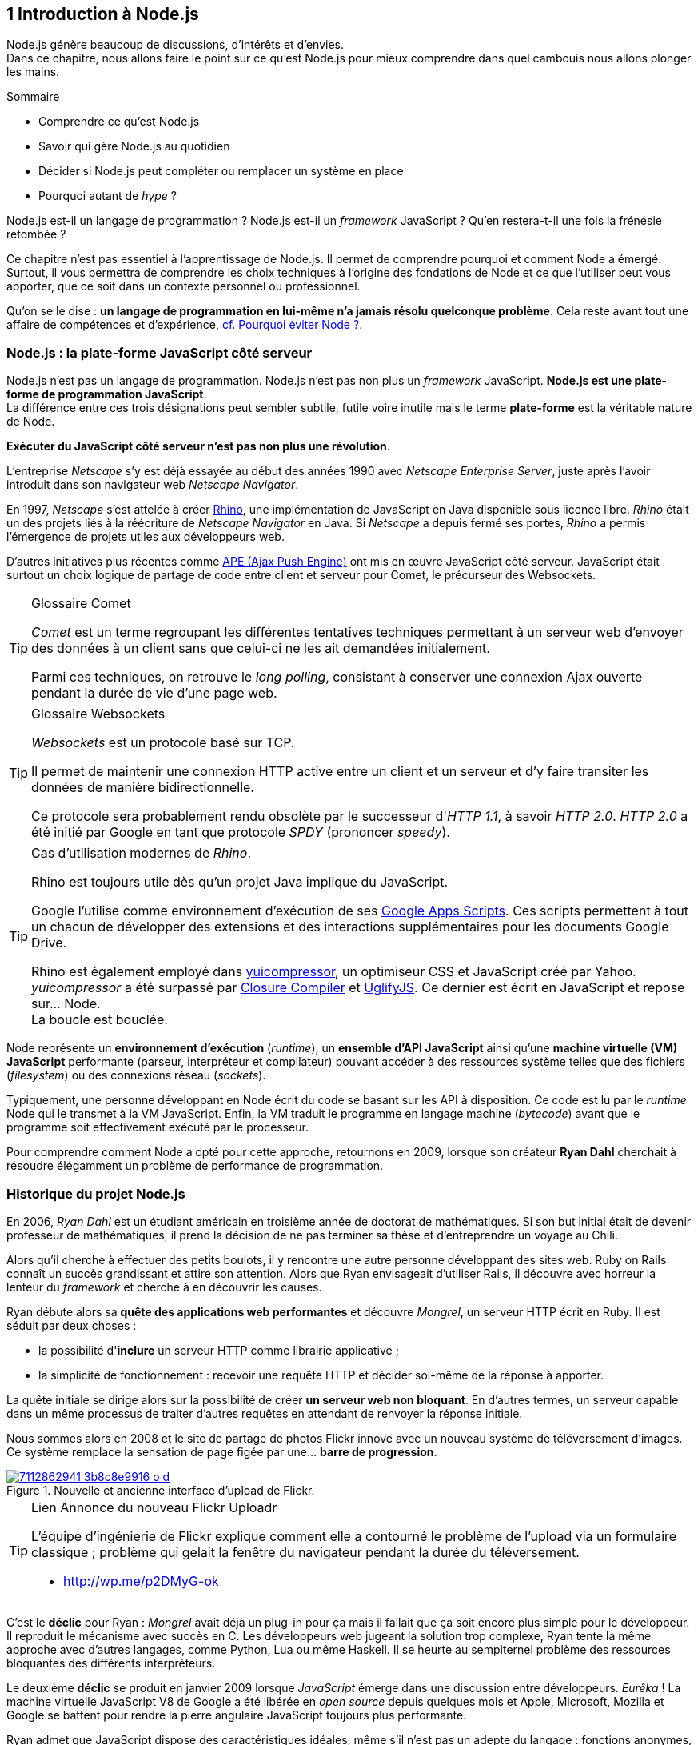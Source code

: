 :nodeCurrentVersion: v4
:revisionYear: 2015
:imagesdir: {indir}
ifdef::env[]
:imagesdir: .
endif::[]

== [ChapitreNumero]#1# Introduction à Node.js

Node.js génère beaucoup de discussions, d'intérêts et d'envies. +
Dans ce chapitre, nous allons faire le point sur ce qu'est Node.js pour mieux comprendre dans quel cambouis nous allons plonger les mains.

====
.Sommaire
- Comprendre ce qu'est Node.js
- Savoir qui gère Node.js au quotidien
- Décider si Node.js peut compléter ou remplacer un système en place
- Pourquoi autant de _hype_ ?
====

Node.js est-il un langage de programmation ?
Node.js est-il un _framework_ JavaScript ?
Qu'en restera-t-il une fois la frénésie retombée ?

Ce chapitre n'est pas essentiel à l'apprentissage de Node.js.
Il permet de comprendre pourquoi et comment Node a émergé.
Surtout, il vous permettra de comprendre les choix techniques à l'origine des fondations de Node et ce que l'utiliser peut vous apporter, que ce soit dans un contexte personnel ou professionnel.

Qu'on se le dise : *un langage de programmation en lui-même n'a jamais résolu quelconque problème*.
Cela reste avant tout une affaire de compétences et d'expérience, <<avoiding-node,cf. Pourquoi éviter Node ?>>.

toc::[]

=== Node.js : la plate-forme JavaScript côté serveur

Node.js n'est pas un langage de programmation. Node.js n'est pas non plus un _framework_ JavaScript. *Node.js est une plate-forme de programmation JavaScript*. +
La différence entre ces trois désignations peut sembler subtile, futile voire inutile mais le terme *plate-forme* est la véritable nature de Node.

*Exécuter du JavaScript côté serveur n'est pas non plus une révolution*.

L'entreprise _Netscape_ s'y est déjà essayée au début des années 1990 avec _Netscape Enterprise Server_, juste après l'avoir introduit dans son navigateur web _Netscape Navigator_.

En 1997, _Netscape_ s'est attelée à créer https://www.mozilla.org/rhino/[Rhino], une implémentation de JavaScript en Java disponible sous licence libre.
_Rhino_ était un des projets liés à la réécriture de _Netscape Navigator_ en Java. Si _Netscape_ a depuis fermé ses portes, _Rhino_ a permis l'émergence de projets utiles aux développeurs web.

D'autres initiatives plus récentes comme http://ape-project.org/[APE (Ajax Push Engine)] ont mis en œuvre JavaScript côté serveur. JavaScript était surtout un choix logique de partage de code entre client et serveur pour Comet, le précurseur des Websockets.

[TIP]
.[RemarquePreTitre]#Glossaire# Comet
====
_Comet_ est un terme regroupant les différentes tentatives techniques permettant à un serveur web d'envoyer des données à un client sans que celui-ci ne les ait demandées initialement.

Parmi ces techniques, on retrouve le _long polling_, consistant à conserver une connexion Ajax ouverte pendant la durée de vie d'une page web.
====

[TIP]
.[RemarquePreTitre]#Glossaire# Websockets
====
_Websockets_ est un protocole basé sur TCP.

Il permet de maintenir une connexion HTTP active entre un client et un serveur et d'y faire transiter les données de manière bidirectionnelle.

Ce protocole sera probablement rendu obsolète par le successeur d'_HTTP 1.1_, à savoir _HTTP 2.0_.
_HTTP 2.0_ a été initié par Google en tant que protocole _SPDY_ (prononcer _speedy_).
====

[TIP]
.Cas d'utilisation modernes de _Rhino_.
====
Rhino est toujours utile dès qu'un projet Java implique du JavaScript.

Google l'utilise comme environnement d'exécution de ses http://googleappsdeveloper.blogspot.com/2012/11/using-open-source-libraries-in-apps.html[Google Apps Scripts].
Ces scripts permettent à tout un chacun de développer des extensions et des interactions supplémentaires pour les documents Google Drive.

Rhino est également employé dans http://yui.github.io/yuicompressor/[yuicompressor], un optimiseur CSS et JavaScript créé par Yahoo.
_yuicompressor_ a été surpassé par https://developers.google.com/closure/compiler/[Closure Compiler] et https://npmjs.com/uglify-js[UglifyJS].
Ce dernier est écrit en JavaScript et repose sur… Node. +
La boucle est bouclée.
====

Node représente un *environnement d'exécution* (_runtime_), un *ensemble d'API JavaScript* ainsi qu'une *machine virtuelle (VM) JavaScript* performante (parseur, interpréteur et compilateur) pouvant accéder à des ressources système telles que des fichiers (_filesystem_) ou des connexions réseau (_sockets_).

Typiquement, une personne développant en Node écrit du code se basant sur les API à disposition. Ce code est lu par le _runtime_ Node qui le transmet à la VM JavaScript. Enfin, la VM traduit le programme en langage machine (_bytecode_) avant que le programme soit effectivement exécuté par le processeur.

Pour comprendre comment Node a opté pour cette approche, retournons en 2009, lorsque son créateur **Ryan Dahl** cherchait à résoudre élégamment un problème de performance de programmation.

=== Historique du projet Node.js

En 2006, _Ryan Dahl_ est un étudiant américain en troisième année de doctorat de mathématiques.
Si son but initial était de devenir professeur de mathématiques, il prend la décision de ne pas terminer sa thèse et d'entreprendre un voyage au Chili.

Alors qu'il cherche à effectuer des petits boulots, il y rencontre une autre personne développant des sites web.
Ruby on Rails connaît un succès grandissant et attire son attention.
Alors que Ryan envisageait d'utiliser Rails, il découvre avec horreur la lenteur du _framework_ et cherche à en découvrir les causes.

Ryan débute alors sa *quête des applications web performantes* et découvre _Mongrel_, un serveur HTTP écrit en Ruby.
Il est séduit par deux choses :

- la possibilité d'*inclure* un serveur HTTP comme librairie applicative ;
- la simplicité de fonctionnement : recevoir une requête HTTP et décider soi-même de la réponse à apporter.

La quête initiale se dirige alors sur la possibilité de créer *un serveur web non bloquant*.
En d'autres termes, un serveur capable dans un même processus de traiter d'autres requêtes en attendant de renvoyer la réponse initiale.

Nous sommes alors en 2008 et le site de partage de photos Flickr innove avec un nouveau système de téléversement d'images.
Ce système remplace la sensation de page figée par une… *barre de progression*.

.Nouvelle et ancienne interface d’upload de Flickr.
image::images/7112862941_3b8c8e9916_o_d.png[align="center", link="https://www.flickr.com/photos/schill/7112862941/",scaledwidth="85%"]

[TIP]
.[RemarquePreTitre]#Lien# Annonce du nouveau Flickr Uploadr
====
L'équipe d'ingénierie de Flickr explique comment elle a contourné le problème de l'upload via un formulaire classique ; problème qui gelait la fenêtre du navigateur pendant la durée du téléversement.

- http://wp.me/p2DMyG-ok
====

C'est le *déclic* pour Ryan : _Mongrel_ avait déjà un plug-in pour ça mais il fallait que ça soit encore plus simple pour le développeur.
Il reproduit le mécanisme avec succès en C.
Les développeurs web jugeant la solution trop complexe, Ryan tente la même approche avec d'autres langages, comme Python, Lua ou même Haskell.
Il se heurte au sempiternel problème des ressources bloquantes des différents interpréteurs.

Le deuxième *déclic* se produit en janvier 2009 lorsque _JavaScript_ émerge dans une discussion entre développeurs.
_Eurêka_ !
La machine virtuelle JavaScript V8 de Google a été libérée en _open source_ depuis quelques mois et Apple, Microsoft, Mozilla et Google se battent pour rendre la pierre angulaire JavaScript toujours plus performante.

Ryan admet que JavaScript dispose des caractéristiques idéales, même s'il n'est pas un adepte du langage : fonctions anonymes, _closures_ et l'_event loop_ (dans le DOM en tous cas).
Il lui manque juste la capacité d'accéder à des _sockets_, au système de fichiers et à d'autres fonctions système.

Il quitte alors son travail, s'inspire de ses travaux de modules non bloquants pour Nginx et se concentre pendant six mois à marier JavaScript, V8 et l'environnement système : Node.js. +
Sa démonstration de serveur IRC écrit en 400 lignes de JavaScript lors de la conférence JSConf Europe suscite l'enthousiasme et attire l'attention.

L'entreprise américaine _Joyent_ l'embauche à plein temps pour continuer le développement de Node.
Ils pressentent que la plate-forme Node répond à leurs projets de _datacenter_ et d'hébergement.

*Node et sa communauté sont nés* et ont continué à prospérer depuis lors.
Pour une simple affaire de _barre de progression_ et une obsession de _perception de rapidité_.

[TIP]
.[RemarquePreTitre]#Vidéo# _History of Node.js_
====
La vidéo suivante est une vidéoconférence donnée par Ryan Dahl, le créateur de Node, au cours de l'année 2011.
C'est la première fois qu'il intervient pour expliquer son parcours et la genèse du projet.

Peut-être un élément qui figurera dans les livres d'histoire !

- http://www.youtube.com/watch?v=SAc0vQCC6UQ
====

=== Les raisons du succès

En 2009, la tension et l'attention autour de JavaScript sont énormes.
La mode du tout _Ajax_ et des _mashups_ s'est estompée mais une chose en est ressortie : JavaScript n'a plus à rougir ni à être relégué au rang de sous-langage.
Les initiatives JSLint, CommonJS et les _good parts_ de Douglas Crockford sont pour beaucoup dans la création de code élégant.

D'un autre côté, les entreprises développant des navigateurs web se livrent à une féroce compétition d'optimisation.
Google, Mozilla et Apple ont en effet besoin de navigateurs rapides pour améliorer leurs parts de marché sur les ordinateurs mais aussi les téléphones et tablettes.
On peut considérer que JavaScript est à cette époque le langage de programmation bénéficiant du plus grand investissement financier et humain en R&D.

La communauté JavaScript accueille avec ferveur Node lors de la conférence JSConf Europe en 2009.
Elle contribue à son amélioration et à la création d'un écosystème de modules réutilisables.

Il faudra attendre la création du registre _npm_ au tout début 2010 pour faciliter encore plus l'installation et le partage des modules Node autour du globe.
Dès lors, un simple `npm install node-playground` suffit pour inclure le module `node-playground` à son propre projet.
Partager un module est tout aussi simple puisqu'un simple `npm publish` le rend disponible à tous en un instant.

npm devient une telle pierre angulaire qu'il est inclus par défaut dans l'installation de Node à partir de novembre 2011, lors de la publication de Node 0.6.3.
La communauté Node et ses contributeurs ont fait le reste du travail en fournissant un écosystème de modules riche et varié : frameworks, templating, drivers de bases de données, serveurs HTTP, serveurs Websockets, préprocesseurs CSS, CoffeeScript, parseurs, proxy, serveurs de log, librairies de tests, langages de _templating_, etc.

Malgré ses défauts de jeunesse, Node réussit également le tour de force de la performance : la recette de l'accès non bloquant aux ressources aurait-elle fonctionné ?
À en croire les personnes ayant migré vers Node pour ces raisons, la réponse est *oui*.

=== Pourquoi choisir Node.js ?

Il y a plusieurs raisons d'utiliser Node, en complément ou remplacement d'un langage existant.
Il est préférable que cela soit avant tout une *volonté ou une curiosité et que cela se fasse en considérant la plate-forme Node pour ce qu'elle est* et non pour ce que vous voudriez qu'elle soit.

Si l'on tient compte des raisons historiques de la création de Node, il est évident que Node est tout désigné dès lors que l'on parle d'*applications à nombreuses actions concurrentes*. +
Autrement dit, dès que plusieurs requêtes impliquent des accès réseau, aux fichiers ou au système.

Grâce aux _streams_, Node est également un excellent choix pour *travailler et transformer de gros flux de données* en utilisant peu de mémoire. +
Cela concerne aussi bien la lecture de fichiers CSV, JSON ou XML de plusieurs giga-octets ou la lecture en continu de l'API Twitter ou Facebook.

La compatibilité de Node avec les modules CommonJS incite à concevoir de multiples modules respectant le _principe de responsabilité unique_. +
Node encourage ainsi à créer de *multiples applications autonomes et modulaires au lieu d'une seule application monolithique*.

Avec Grunt et Gulp, les développeurs verront dans Node leur *compagnon idéal pour compiler, générer, assembler et minifier* leurs différents fichiers. +
Le bénéfice évident est le partage du même outillage CSS, JavaScript et HTML entre développeurs, par projet.
Finies les ambiguïtés… et place à l'automatisation !

Conséquence directe du point précédent, Node peut se révéler être une opportunité pour *unifier vos équipes de développement _frontend_ et _backend_*. +
Node devient un langage commun entre les individus.
Ils peuvent se focaliser sur des fonctionnalités indistinctement de leur périmètre, qu'il s'agisse du navigateur, du serveur ou d'une API.

Enfin, Node est un *environnement adapté à l'apprentissage et l'amélioration des connaissances en JavaScript*. +
Vous disposez de la maîtrise de la version de Node, des modules employés et n'avez pas à vous soucier de quelconque compatibilité de version de JavaScript.

[[avoiding-node]]
=== Pourquoi éviter Node.js ?

S'il y a des raisons d'utiliser ou d'adopter Node, l'inverse est également vrai.
Il faut toutefois noter que la majorité des raisons sont liées à une _culture_ et des _compétences_ déjà en place dans un environnement donné.

Ce serait d'ailleurs la première et principale raison de ne pas utiliser Node ; si votre équipe dispose déjà de fortes compétences, d'habitudes et d'aisance dans un autre langage. +
Il n'y a pas de raison d'utiliser Node *si vous parvenez à un résultat similaire avec des performances comparables*.

L'*offre logicielle est également à prendre en compte* : CMS, systèmes e-commerce ou autre application prête à l'emploi que la communauté Node n'offrirait pas. +
En {revisionYear}, on dénombrait encore peu d'applications de ce genre et pour cause : la mode est aux modules à assembler soi-même.

Un facteur important et souvent oublié est *l'acceptation et la compréhension de l'utilisation de Node* par une ou plusieurs équipes.
Il est alors plus intéressant de comprendre les raisons d'un blocage que de forcer ou d'imposer Node. +
Cela peut être simple : balayer des idées reçues, animer un atelier technique ou inviter un expert pour répondre aux questions, interrogations et utilité d'un tel changement.

Node n'est pas forcément une solution adaptée si *vos besoins de performance dépassent les capacités de Node*. Certains cas de très haute performance nécessitent d'être au plus près du système ou utilisent fortement le CPU. +
Un langage comme C sera certainement davantage approprié.
Toutefois des solutions comme `node-gyp` vous offrent un accès bas niveau aux éléments internes de la plate-forme Node.

Node ne vous aidera probablement pas si vous cherchez à *réaliser des choses qui seraient compliquées de par la nature même de JavaScript*, par exemple des opérations mathématiques de très haute précision. +
ECMAScript suit le standard IEEE 754 pour la représentation des nombres à virgule flottante — de même que C#, Ruby et Java, entre autres.
Vous pouvez toutefois pallier ce problème via l'utilisation des `Buffer` ou des _Typed Array_ (_Int32_, _UInt32_ etc.).
Les module `bignumber.js` et `bignum` reposent sur ces mécanismes tout en vous facilitant le travail.

Enfin si vous croyez que Node va *résoudre des problèmes de compétences en développement* ou résoudre _de facto_ une erreur de conception logicielle, c'est bien évidemment une erreur.

=== Écosystème

Un certain nombre d'acteurs gravitent autour de Node.
Le modèle qui en émerge est assez unique : la majorité des développements initiaux était financée par *Joyent* suite à l'embauche de Ryan Dahl.

L'écosystème contribuant au développement de la plate-forme a évolué d'un faible nombre d'entreprises privées vers une fondation non-commerciale impliquant plusieurs dizaines d'individus, la plupart financés par leur employeur.

En 2015, après avoir traversé des périodes incertaines, l'avenir de Node est au beau fixe avec plus de 300 contributeurs à la plateforme et plus de 190 000 paquets publics hébergés par le registre _npm_.

[[joyent]]
==== Joyent

Joyent est une entreprise américaine fondée en 2004.
Elle proposait à l'origine des services de collaborations en ligne : documents, calendriers, e-mails, etc.

Elle se lance sur le marché de l'hébergement fin 2005 par le biais d'une acquisition-fusion.
Parmi ses clients, on peut dénombrer le site de Ruby on Rails (société Basecamp), WordPress.com (société Automattic) ou encore l'historique site _A List Apart_.

Depuis 2009, Joyent s'est orientée et spécialisée dans les infrastructures et plate-formes à la demande et à haute performance.
Elle se spécialise dans les solutions dites temps réel pour les réseaux sociaux, applications mobiles et compagnies de jeux vidéo en ligne.

En avril 2011, Joyent enregistre _Node.js_ et son logo en tant que marque déposée.

En février 2015, Joyent transfère la gestion de Node à la <<node-foundation,Node.js Foundation>>.

[TIP]
.[RemarquePreTitre]#Lien# Annonce du dépôt de marque
====
Ryan Dahl, alors développeur actif de Node, annonce le dépôt de marque par l'entreprise Joyent sur le blog officiel du projet Node.

- http://blog.nodejs.org/2011/04/29/trademark/
====

anchor:node-foundation[]

[[node-foundation]]
==== Node.js Foundation

La _Node.js Foundation_ est l'organe de gouvernance officiel du projet Node depuis juin 2015.
Il s'agit d'une organisation à but non lucratif faisant partie elle-même de la link:http://collabprojects.linuxfoundation.org/[Linux Foundation], au même titre que des projets comme _Open Container_, _Let's Encrypt_ ou _Xen_.

La gouvernance de la fondation est effectuée par un comité de direction technique, constituée de membres ayant prouvé une expertise technique dans le _design_ de Node et de sa communauté.

La tâche première de la fondation a été d'opérer la fusion entre la base de code de _Node_ et d'<<iojs,io.js>>, Node v4.0.0, en septembre 2015.

La société _Joyent_ reste propriétaire de la marque _Node.js_ et de son logo.

==== npm

_npm_ est une dénomination qui abrite plusieurs concepts.

_npm_ est originellement un module Node créé par Isaacs Schlueter.
Ce module permet d'installer des modules tiers et de les lier sous forme d'un arbre de dépendances.
Il est l’équivalent de http://rubygems.org/[rubygems.org] pour Ruby, de http://www.cpan.org/[cpan.org] pour Perl ou encore de https://pypi.python.org/pypi[pypi.python.org] pour Python.

Nous reviendrons plus en détail sur son utilisation dans le <<../chapter-02/index.adoc,chapitre 2 _Utiliser des modules tiers_>> de cet ouvrage.

_npm_ peut également désigner le _registre_ principal qui héberge les modules des communautés Node : [URL]#https://www.npmjs.com/#.

[TIP]
.[RemarquePreTitre]#Lien# Annonce de l’inclusion de _npm_ dans Node
====
_npm_ est installé par défaut avec Node depuis la version 0.6.3, sortie en novembre 2011.
Auparavant, il fallait installer le module _npm_ séparément.

- https://nodejs.org/en/blog/release/v0.6.3/
====

[[npm-inc]]
==== npm, Inc.

Isaacs Schlueter a été embauché par Joyent en septembre 2010 et a succédé à Ryan Dahl dans la gestion du projet Node de janvier 2012 jusqu’à janvier 2014.

_npm, Inc_ est une entreprise privée américaine fondée en janvier 2014 par Isaacs Schlueter, directement après son départ de Joyent. Le but de _npm, Inc_ est fournir des solutions professionnelles basées sur _npm_ tout en soutenant l’effort open source et les coûts d’infrastructure du registre _npm_.

Elle lève 2,6 millions de dollars en février 2014 pour élaborer une nouvelle architecture du registre _npm_ ainsi que pour mettre en place une stratégie commerciale, notamment les modules privés.

La société _npm, Inc_ détient la marque _npm_, _npm, Inc_ et le _logo npm_.

[[iojs]]
==== io.js

_io.js_ est un _fork_ de Node initié par la communauté Node en réaction à la main-mise de Joyent sur le développement et la communication erratique de la plate-forme.

Les objectifs initiaux du projet _io.js_ sont doubles :

- offrir à la communauté Node une gestion de la plate-forme transparente, inclusive et ouverte ;
- fournir une plate-forme technique plus moderne, une version de v8 plus récente ainsi qu'une intégration rapide des nouvelles fonctionnalités ECMAScript.

Les efforts du projet et de sa communauté ont abouti à la création de la <<node-foundation,Node.js Foundation>> et du <<governance,Node.js Advisory Board>>, respectivement l'organe de gestion du projet et le groupe d'individus en charge de la gestion du projet Node.

Le projet _io.js_ continue sur la même lancée mais contribue désormais directement à la base de code de Node au lieu du _fork_ initial.

==== Nodejitsu

_Nodejitsu_ est une entreprise privée américaine fondée en 2010.
Elle vise à fournir des solutions professionnelles autour de Node en tant que _Platform as a Service_ (_PaaS_) ainsi qu'avec des dépôts _npm_ privés. +
Son activité en fait un concurrent direct de <<joyent,Joyent>> et de <<npm-inc,npm, Inc.>>.

_Nodejitsu_ démontre un investissement fort dans la communauté Node en contribuant à plusieurs centaines de modules et en prenant en charge l'hébergement du registre _npm_ de 2010 jusqu'en décembre 2013.

En 2013, _Nodejitsu_ lance l'initiative _#scalenpm_ visant à collecter des fonds pour améliorer la performance et la stabilité du registre https://www.npmjs.com/[npmjs.com]. +
Elle attise les tensions avec la compagnie _npm, Inc._ en tentant de lui couper l'herbe sous le pied, sans succès.

En février 2015, la compagnie de vente de noms de domaine et d'hébergement _GoDaddy_ rachète _Nodejitsu_, absorbe son équipe et met fin à ses activités commerciales.

[TIP]
.[RemarquePreTitre]#Lien# La controverse _#scalenpm_
====
L'initiative _#scalenpm_ a réuni quelques 326 000 $ auprès d'entreprises privées et de la communauté Node.

Son effort se poursuit dans le but de fournir une meilleure instrumentation et une architecture résistant à la montée en puissance de l'utilisation des modules _npm_.

Cette initiative a suscité une controverse dans la mesure où l’opération s’est déroulée lors de la naissance de _npm, Inc_ et du dépôt de marque associé… mais sans entente apparente entre les deux parties.

- https://scalenpm.nodejitsu.com/
====

==== Node Security Project

Le _Node Security Project_ est un projet à but non lucratif soutenu par la société américaine _&yet_.
Il a été initié au début de l'année 2013.

Son but est triple :

1. auditer la sécurité de tous les modules npm ;
2. communiquer les failles auprès des auteurs de modules ;
3. permettre à quiconque de savoir si un module donné dépend de module vulnérable.

Le projet met un point d'honneur à impliquer la communauté Node dans la gestion de la sécurité.
Cela concerne aussi bien la déclaration des vulnérabilités que leur résolution ou l'éducation des développeurs à la sécurité.

[TIP]
.[RemarquePreTitre]#Module npm# retire.js
====
_retire.js_ est un module npm permettant de scanner soi-même des vulnérabilités connues dans le code JavaScript de son choix.
Il fonctionne aussi bien pour du JavaScript interprété par un navigateur web que dans Node.

- https://npmjs.com/retire
====

[[governance]]
==== Qui gère Node.js ?

Joyent est une entreprise privée qui a été responsable de Node depuis l'embauche de son créateur — Ryan Dahl —.
Cette gérance privée du projet open source a régulièrement fait grincer des dents, notamment en entretenant un climat d'incertitude sur la pérennité à long terme de la plate-forme.

Certaines voix se sont élevées pour critiquer l'absence d'une organisation ouverte, commercialement neutre et ouverte aux contributeurs externes. +
C'est ce qui a poussé <<iojs,io.js>> a créer un _fork_ de Node, entre autres.

Si bien que depuis juin 2015, la gérance du projet est garantie par un organisme commercialement neutre, la <<node-foundation,Node.js Foundation>>.

L'écosystème de modules _npm_ est quant à lui hébergé sur _npmjs.com_.
Il sont gratuitement mis à disposition et chaque module est soumis à sa propre licence open source (MIT, Apache 2 etc.).

On distingue deux communautés fortes au sein de Node :

- les *contributeurs Node* — essentiellement des *développeurs C++* ;
- les *contributeurs de _modules npm_* — essentiellement des *développeurs JavaScript*.

Intéressons-nous maintenant à l'architecture technique de la plate-forme Node.

=== Architecture technique

Le terme _plate-forme_ prend tout son sens lorsque l'on se penche sur l'architecture de Node.

Si on devait la résumer en une phrase : *Node est une API JavaScript pour manipuler des ressources système*.

L'architecture se décompose en plusieurs couches, partant du plus haut niveau (exposées au développeur) et allant jusqu'au plus bas niveau (exposées au système d'exploitation) :

1. API Node
2. Interpréteur Node
3. Machine Virtuelle V8
4. _libuv_
5. Système d'exploitation

.Via https://twitter.com/busyrich/status/496344440559378432
image::images/event-loop.svg[align="center", link="https://twitter.com/busyrich/status/496344440559378432",scaledwidth="85%"]

==== API Node

L'API Node correspond à des _modules CommonJS_ écrits en JavaScript (voir ci-après) : client et serveur TCP, accès au système de fichiers, lecture de DNS, streams, buffers etc.

Le but de cette API est d'adresser les manipulations les plus répétitives et pénibles pour les développeurs.
Vous avez déjà cherché à implémenter un client HTTP de zéro ?
Node vous affranchit de cette contrainte en prenant à sa charge ce difficile labeur (car oui, écrire un client HTTP n'est pas une sinécure !).

Ces modules natifs sont relativement bas niveau.
Ils servent de base à la création d'autres modules plus faciles d'accès et partagés dans le registre npm.

[source,javascript]
.api.js
----
var fs = require('fs');
----

Dans cet exemple, la fonction `require` charge l'API d'accès au système de fichier contenue dans le module `fs`.

Le module CommonJS `fs` expose des fonctions ouvrant l'accès au système de fichier du système d'exploitation sur lequel est exécuté le code.

Ce code trivial en apparence masque en réalité des milliers de lignes de code écrites en JavaScript et C++.

==== Modules CommonJS

Le projet _CommonJS_ débute en janvier 2009.

Pour les membres fondateurs, il était devenu évident que JavaScript allait évoluer dans d'autres environnements que les seuls navigateurs web.
Il fallait donc trouver un moyen de rendre le code interopérable sur les différentes plates-formes. +
Les spécifications les plus notables sont _Console_ et _Module_.

La spécification _Module_ définit entre autres :

- la syntaxe de déclaration d'un module ;
- le procédé de chargement d'un module ;
- l'algorithme de résolution d'un module au sein d'un arbre de dépendance.

L'exemple suivant illustre avec du code ce qu'est un module CommonJS.

[source,javascript]
.increment-module.js
----
var privateValue = 0;

module.exports = function incrementValue(){
  privateValue++;

  return privateValue;
};
----

La spécification _Module_ de CommonJS fait usage de la portée lexicale (_lexical scope_) pour isoler ce qui appartient au module (la variable `privateValue`) et ce qu'il expose (une fonction incrémentant et retournant la variable privée).

[source,javascript]
----
var increment = require('./increment-module.js');

increment();    // <1>
increment();    // <2>
----
<1> retourne `1`
<2> retourne `2`

Le fonctionnement technique des modules est décrit plus en détail dans le <<../chapter-02/index.adoc#,Chapitre 2 : Premiers pas avec Node>>.

L'essentiel est d'en retenir que Node se base sur ce mécanisme de chargement de module.
*Ces modules sont une des forces principales de Node*.

[TIP]
.[RemarquePreTitre]#Lien# Site officiel CommonJS
====
Le site officiel de CommonJS documente différentes spécifications vouées à promouvoir l'interopérabilité et la réutilisabilité de JavaScript sur divers environnement d'exécution.

- http://www.commonjs.org/
====

==== Interpréteur Node

L'interpréteur Node est un programme écrit en C++.

L'interpréteur crée un environnement d'exécution, initialise la boucle événementielle (_Event Loop_, voir ci-après), lit le code JavaScript, crée l'arbre de dépendance des modules puis demande à exécuter le tout. +
Il considère l'exécution terminée lorsque la boucle événementielle n'a plus d'instructions à traiter, ni maintenant ni dans le futur.

L'interpréteur s'arrêtera prématurément si une erreur se déclare et que cette dite erreur n'est pas prise en charge par le programme.

[source,javascript]
.print-date.js
----
var now = new Date();
console.log(now.toString());
----

----
node print-date.js // <1>
----
<1> Affiche `Fri Apr 04 2014 20:26:46 GMT+0100 (BST)`.

Dans cet exemple, l'interpréteur Node lit le contenu du fichier `print-date.js`, exécute les deux instructions et s'arrête dès que les deux instructions sont terminées.

La compilation du code est effectuée par la machine virtuelle V8. +
La liaison avec le shell système est effectuée par _libuv_.

[CAUTION]
====
J'ai pas dit de bêtises ci-dessus ?
====

[TIP]
.[RemarquePreTitre]#Lien# Code Source de Node
====
Le code source de Node est disponible sur GitHub.
Le parcourir permet de mieux comprendre la magie de son fonctionnement… ou d'avoir subitement mal à la tête !

- https://github.com/nodejs/node
====

==== Machine Virtuelle V8

La machine virtuelle V8 est un compilateur JavaScript focalisé sur les performances et la sécurité.
V8 a été créé par Google pour interpréter JavaScript dans son navigateur web Chrome.

Node utilise également V8 pour les mêmes raisons : parser, compiler et exécuter JavaScript.
Le résultat de la compilation est retourné sous forme de fonctions et de ressources C++ manipulées par l'interpréteur Node.

Par ricochet, les progrès de V8 impactent directement Node.
Cela concerne aussi bien la prise en charge des nouveautés d'ECMAScript (version 6, version 7) mais aussi des options et fonctionnalités expérimentales activables à la demande.

[TIP]
.[RemarquePreTitre]#Lien# Google V8
====
Google propose une documentation en ligne du projet V8.
Cette documentation est accompagnée d'un guide pour intégrer V8 dans d'autres programmes C++.

- https://developers.google.com/v8/
====

==== libuv

_libuv_ est une librairie C++ focalisée sur l'accès aux ressources système de manière non bloquante.

Cette librairie est compatible avec de nombreux systèmes d'exploitation comme Windows, Linux ou encore FreeBSD. +
D'autres logiciels sont basés sur _libuv_ mais Node est la première plate-forme à en avoir fait l'usage… et pour cause, _libuv_ a été créée pour les besoins propres de Node.

_libuv_ implémente notamment la fameuse boucle événementielle (_Event Loop_, voir ci-après), la file de priorité (_priority queue_), délègue les accès réseaux au système d'exploitation et expose la plupart des fonctions UNIX nécessaires à la manipulation de fichiers et d'autres actions bas niveau.

*La performance de Node réside clairement dans _libuv_*.
JavaScript n'y est pour rien, si ce n'est à travers la puissance de la machine virtuelle V8.

[TIP]
.[RemarquePreTitre]#Lien# Code source de _libuv_
====
Le code source de _libuv_ est disponible sur GitHub. Le parcourir permet de mieux comprendre les adaptations à chaque système d'exploitation, par exemple.

- https://github.com/libuv/libuv
====

==== Boucle événementielle

La boucle événementielle (_Event Loop_) est un mécanisme d'exécution des tâches apporté par _libuv_ et déléguée au système d'exploitation.
Elle s'inspire très fortement du modèle de boucle événementielle telle qu'implémentée dans les navigateurs web.

C'est grâce à ce mécanisme que l'exécution d'une fonction peut être reportée à plus tard.
C'est la fameuse _exécution asynchrone_.

[CAUTION]
====
Ajouter un graph explicatif pour l'aspect "boucle".
====

[source,javascript]
.timeout.js
----
var referenceTime = process.hrtime();   // <1>
var printT = function(){                // <2>
  console.log(process.hrtime(referenceTime)[0]);
};

printT();                               // <3>
setTimeout(printT, 1000);               // <4>
----
<1> Initialise un temps de référence.
<2> Fonction affichant le nombre de secondes de différence avec le temps de référence à chaque invocation.
<3> Affiche `0`.
<4> Affiche `1`, car exécutée _une seconde_ (_1000 millisecondes_) plus tard.

Dans ce précédent exemple, le code est interprété séquentiellement comme suit.

1. Assignation de la variable `referenceTime`.
2. Invocation de la fonction `printT` (retournant `0`).
3. Invocation de la fonction `console.log`.
4. Invocation de la fonction `setTimeout` : il s'agit d'un contrat avec la boucle événementielle d'exécuter `printT` dans 1 000 millisecondes.
5. La boucle événementielle continue de tourner car il y a une tâche à traiter.
6. Après avoir tournée pendant 1 000 millisecondes, la boucle dépile une instruction programmée pour cet instant.
7. Invocation de la fonction `printT` (retournant `1`).
8. La file de priorité est vide, Node demande au système d'exploitation d'arrêter son processus.

[TIP]
.[RemarquePreTitre]#Outil# Visualiser la boucle
====
_Loupe_ est un visualisateur de boucle évènementielle.
Écrivez du code et il animera visuellement l'orchestration de la pile d'appels, les appels aux API du navigateur ainsi que la pile de callbacks.

- [URL]#http://latentflip.com/loupe/#
- [URL]#https://github.com/latentflip/loupe#
====

Alors pourquoi dit-on que _libuv_ est non bloquant ?
L'acquisition d'une ressource système renvoie un descripteur qui est stocké dans une pile d'exécution dédiée tandis que le processus principal poursuit son propre traitement. +
La pile d'exécution est vérifiée à chaque itération de la boucle — à chaque _Tick_).
_libuv_ libère la ressource lorsqu'elle est résolue et le signale au processus principal via un _callback_.

En clair, au lieu de bloquer l'exécution de l'instruction suivante, la boucle événementielle reporte la vérification à plus tard et se saisit de l'instruction suivante.
Et ainsi de suite.

On dit également que Node est _single threaded_ car il n'y a qu'une seule boucle par processus Node ; processus rattaché à un seul cœur de processeur (_CPU core_). +
Il faut donc lancer d'autres processus Node sur d'autres cœurs pour être capable de traiter davantage de données à la fois.
Plusieurs processus Node sur le même cœur se partagent une puissance de calcul finie.

[TIP]
.[RemarquePreTitre]#Trivia# JavaScript n'est pas événementiel
====
Contrairement à la croyance populaire, *JavaScript n'a pas de gestion native des événements*.

Ce que propose nativement JavaScript, c'est la facilité de créer des fonctions et d'encapsuler des contextes via le mécanisme de clôture (_closure_).
C'est tout.

Tout ce qui est dit _asynchrone_ et _événementiel_ a en réalité rapport à la boucle événementielle et à sa gestion des tâches.

Ceci reste valide tant que la boucle événementielle n'est pas implémentée nativement dans ECMAScript, vraisemblablement dans la version 7 ou 8 du langage.
====


=== Philosophie de développement

Node a connu une forte croissance entre 2012 et 2014.
Cela concerne aussi bien le nombre de modules publiés sur le registre npm que le nombre de contributeurs.
C'est sans compter le nombre d'articles faisant l'éloge de la plate-forme et les annonces de migration vers Node.

Il n'aura fallu que deux ans pour que Node devienne vraiment stable et utilisable en production.

Essayons de comprendre pourquoi.

==== Versioning sémantique

Le versioning sémantique explicite deux choses importantes :

- le principe de numérotation de version ;
- les motifs de numérotation afin de spécifier des plages de dépendance strictes ou souples.

Un numéro de version doit respecter la forme `MAJEUR.MINEUR.CORRECTIF`.
Ainsi, si on considère le numéro de version `0.0.3` :

- `0.0.4` est une version corrigeant un défaut ;
- `0.1.0` est une version ajoutant ou modifiant des fonctionnalités mais ne cassant pas la compatibilité descendante ;
- `1.0.0` est une version cassant la compatibilité descendante.

Ce mécanisme relativement simple associé à la gestion de dépendances du programme `npm` renforce la stabilité des mises à jour.

Nous verrons ultérieurement comment _effectivement_ gérer des dépendances _npm_ au sein d'un projet.

[TIP]
.[RemarquePreTitre]#Lien# SemVer
=====
La spécification _semver_ est disponible sous forme textuelle mais également en tant que module npm.

- http://semver.org/lang/fr/
- https://npmjs.com/semver
=====

==== Node et son API

La vitesse et la croissance sont des facteurs propices à l'immaturité et à l'instabilité.

Le développement de la plate-forme Node prend en compte ces facteurs afin de *sortir au mieux une version majeure par année*.
Des versions intermédiaires sont publiées pour corriger des bugs, maintenir la sécurité et inclure des fonctionnalités compatibles avec les projets existants.

Depuis la version 4.0 de Node, des versions dites LTS (_Long Term Support_) sont créées tous les douze mois, contribuées pendant dix-huit mois et maintenues pendant douze mois. +
Ceci garantit une plate-forme et un ensemble de fonctionnalités stables de manière prédictible, à la fois pour les projets reposant sur Node mais aussi pour l'écosystème de contributeurs de modules _npm_.

Node suit la convention <<semver,SemVer>> depuis la version 4.0.
Précédemment, elle opérait selon le modèle de numérotation de version pair/impair :

- les versions `0.8.x`, `0.10.x`, `0.12.x` représentaient les évolutions stables de Node ;
- les versions `0.7.x`, `0.9.x`, `0.11.x` représentaient les branches de développement.

Ainsi, la version `0.9.12` est devenue la version `0.10.0` une fois jugée suffisamment stable et aboutie.

Sur le plan interne, Node indique un indice de stabilité pour chacune de ses API publiques selon une échelle discrète graduée de 0 à 5 :

- 0 : le module est *déprécié* et ne devrait être utilisé qu'en toute connaissance de cause ;
- 1 : le module est *expérimental*, instable et nécessite des retours utilisateur ;
- 2 : le module est *instable* et nécessite davantage de tests grandeur nature avant d'être considéré comme stable ;
- 3 : le module est *stable* mais peut être sujet à des changements mineurs d'API ;
- 4 : le module est *gelé*, son API ne devrait plus du tout changer ;
- 5 : le module est *verrouillé*, son code interne ne changera plus.

Ce mécanisme aide au choix des composants pour bâtir des applications robustes ainsi qu'une estimation de l'effort de maintenance en cas de changement majeur à venir.

[TIP]
.[RemarquePreTitre]#Lien# Documentation de l'API Node
====
La documentation de l'API Node est disponible au format HTML sur le site officiel du projet.

- https://nodejs.org/api/
====

==== Modules npm

*Node baigne dans la philosophie UNIX* : le mécanisme de modules incite à suivre le principe de responsabilité unique et de séparation des principes.

Cette philosophie encourage la création de petits modules plutôt que de gros monolithes difficilement configurables.

Il est possible de publier des modules dans le registre en se basant sur d'autres modules tiers.
Ils n'ont pas à avoir connaissance de leur statut de dépendance : ils doivent juste être responsables de leur numérotation de version pour éviter les problèmes de compatibilité.

Pour garantir au maximum la stabilité des dépendances, le _versioning sémantique_ aka _SemVer_ a fait son apparition.
Il explicite l'algorithme employé par _npm_ lors du processus d'installation et de mise à jour.

=== Conclusion

TBD.
